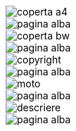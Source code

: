 :nofooter:

image::coperta/coperta_a4.pdf[]

image::../pagina_alba.pdf[]


image::coperta/coperta_bw.pdf[]

image::../pagina_alba.pdf[]


image::copyright/copyright.pdf[]

image::../pagina_alba.pdf[]


image::moto/moto.pdf[]

image::../pagina_alba.pdf[]


image::descriere/descriere.pdf[]

image::../pagina_alba.pdf[]


// image::cuprins/cuprins.pdf[]

// image::../pagina_alba.pdf[]